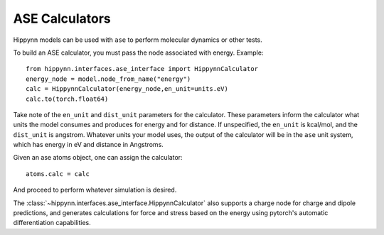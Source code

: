 ASE Calculators
===============

Hippynn models can be used with ``ase`` to perform molecular dynamics or other tests.

To build an ASE calculator, you must pass the node associated with energy.
Example::

    from hippynn.interfaces.ase_interface import HippynnCalculator
    energy_node = model.node_from_name("energy")
    calc = HippynnCalculator(energy_node,en_unit=units.eV)
    calc.to(torch.float64)

Take note of the ``en_unit`` and ``dist_unit`` parameters for the calculator.
These parameters inform the calculator what units the model consumes and produces for energy and
for distance. If unspecified, the ``en_unit`` is kcal/mol, and the ``dist_unit`` is angstrom.
Whatever units your model uses, the output of the calculator will be in the ``ase`` unit system,
which has energy in eV and distance in Angstroms.

Given an ase atoms object, one can assign the calculator::

    atoms.calc = calc

And proceed to perform whatever simulation is desired.

The :class:`~hippynn.interfaces.ase_interface.HippynnCalculator` also supports a charge node for charge and dipole predictions,
and generates calculations for force and stress based on the energy using pytorch's
automatic differentiation capabilities.